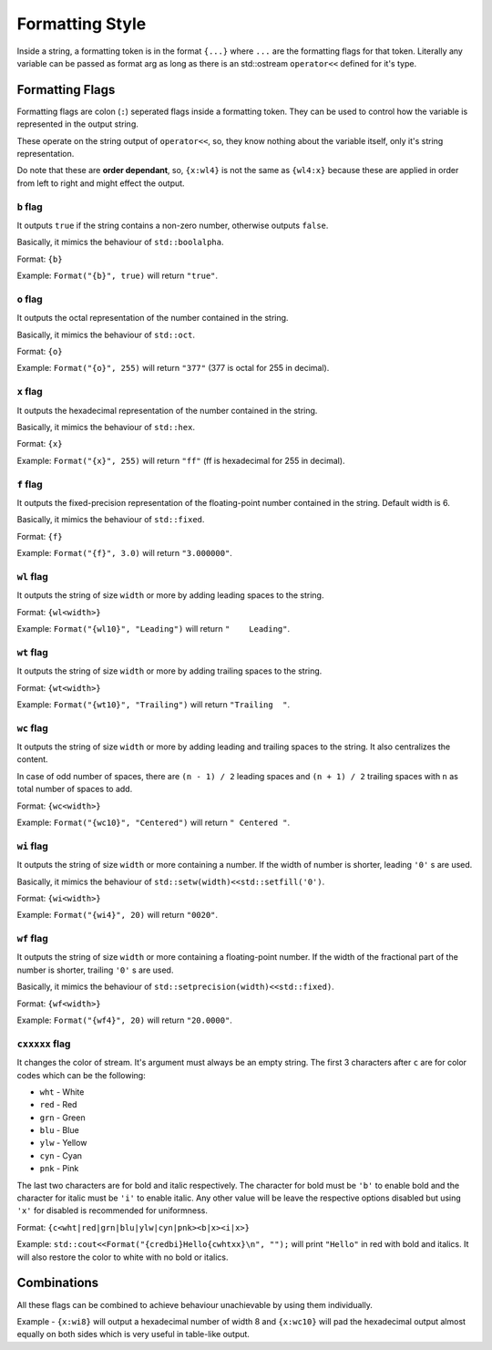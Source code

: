 Formatting Style
================

Inside a string, a formatting token is in the format ``{...}`` where ``...`` are
the formatting flags for that token. Literally any variable can be passed as
format arg as long as there is an std::ostream ``operator<<`` defined for it's
type.

Formatting Flags
----------------

Formatting flags are colon (``:``) seperated flags inside a formatting token.
They can be used to control how the variable is represented in the output
string.

These operate on the string output of ``operator<<``, so, they know nothing
about the variable itself, only it's string representation.

Do note that these are **order dependant**, so, ``{x:wl4}`` is not the same as
``{wl4:x}`` because these are applied in order from left to right and might
effect the output.

``b`` flag
^^^^^^^^^^

It outputs ``true`` if the string contains a non-zero number,
otherwise outputs ``false``.

Basically, it mimics the behaviour of ``std::boolalpha``.

Format: ``{b}``

Example: ``Format("{b}", true)`` will return ``"true"``.


``o`` flag
^^^^^^^^^^

It outputs the octal representation of the number contained
in the string.

Basically, it mimics the behaviour of ``std::oct``.

Format: ``{o}``

Example: ``Format("{o}", 255)`` will return ``"377"`` (377 is octal for 255 in decimal).

``x`` flag
^^^^^^^^^^

It outputs the hexadecimal representation of the number
contained in the string.

Basically, it mimics the behaviour of ``std::hex``.

Format: ``{x}``

Example: ``Format("{x}", 255)`` will return ``"ff"`` (ff is hexadecimal for 255 in decimal).

``f`` flag
^^^^^^^^^^

It outputs the fixed-precision representation of
the floating-point number contained in the string.
Default width is 6.

Basically, it mimics the behaviour of ``std::fixed``.

Format: ``{f}``

Example: ``Format("{f}", 3.0)`` will return ``"3.000000"``.

``wl`` flag
^^^^^^^^^^^

It outputs the string of size ``width`` or more by adding
leading spaces to the string.

Format: ``{wl<width>}``

Example: ``Format("{wl10}", "Leading")`` will return ``"    Leading"``.

``wt`` flag
^^^^^^^^^^^

It outputs the string of size ``width`` or more by adding
trailing spaces to the string.

Format: ``{wt<width>}``

Example: ``Format("{wt10}", "Trailing")`` will return ``"Trailing  "``.

``wc`` flag
^^^^^^^^^^^

It outputs the string of size ``width`` or more by adding
leading and trailing spaces to the string. It also centralizes the
content.

In case of odd number of spaces, there are
``(n - 1) / 2`` leading spaces and ``(n + 1) / 2`` trailing spaces with
``n`` as total number of spaces to add.

Format: ``{wc<width>}``

Example: ``Format("{wc10}", "Centered")`` will return ``" Centered "``.

``wi`` flag
^^^^^^^^^^^

It outputs the string of size ``width`` or more containing a number. If the
width of number is shorter, leading ``'0'`` s are used.

Basically, it mimics the behaviour of ``std::setw(width)<<std::setfill('0')``.

Format: ``{wi<width>}``

Example: ``Format("{wi4}", 20)`` will return ``"0020"``.

``wf`` flag
^^^^^^^^^^^

It outputs the string of size ``width`` or more containing a floating-point
number. If the width of the fractional part of the number is shorter,
trailing ``'0'`` s are used.

Basically, it mimics the behaviour of ``std::setprecision(width)<<std::fixed)``.

Format: ``{wf<width>}``

Example: ``Format("{wf4}", 20)`` will return ``"20.0000"``.

``cxxxxx`` flag
^^^^^^^^^^^^^^^

It changes the color of stream. It's argument must always be an empty string.
The first 3 characters after ``c`` are for color codes which can be the
following:

* ``wht`` - White
* ``red`` - Red
* ``grn`` - Green
* ``blu`` - Blue
* ``ylw`` - Yellow
* ``cyn`` - Cyan
* ``pnk`` - Pink

The last two characters are for bold and italic respectively. The character for
bold must be ``'b'`` to enable bold and the character for italic must be ``'i'``
to enable italic. Any other value will be leave the respective options disabled
but using ``'x'`` for disabled is recommended for uniformness.

Format: ``{c<wht|red|grn|blu|ylw|cyn|pnk><b|x><i|x>}``

Example: ``std::cout<<Format("{credbi}Hello{cwhtxx}\n", "");`` will print ``"Hello"``
in red with bold and italics. It will also restore the color to white with no bold or
italics.

Combinations
------------

All these flags can be combined to achieve behaviour unachievable
by using them individually.

Example - ``{x:wi8}`` will output a hexadecimal number of width 8 and
``{x:wc10}`` will pad the hexadecimal output almost equally on both
sides which is very useful in table-like output.
